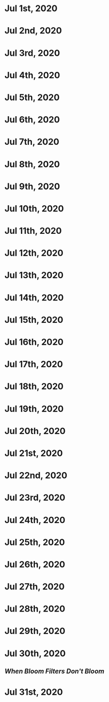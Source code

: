* Jul 1st, 2020
* Jul 2nd, 2020
* Jul 3rd, 2020
* Jul 4th, 2020
* Jul 5th, 2020
* Jul 6th, 2020
* Jul 7th, 2020
* Jul 8th, 2020
* Jul 9th, 2020
* Jul 10th, 2020
* Jul 11th, 2020
* Jul 12th, 2020
* Jul 13th, 2020
* Jul 14th, 2020
* Jul 15th, 2020
* Jul 16th, 2020
* Jul 17th, 2020
* Jul 18th, 2020
* Jul 19th, 2020
* Jul 20th, 2020
* Jul 21st, 2020
* Jul 22nd, 2020
* Jul 23rd, 2020
* Jul 24th, 2020
* Jul 25th, 2020
* Jul 26th, 2020
* Jul 27th, 2020
* Jul 28th, 2020
* Jul 29th, 2020
* Jul 30th, 2020
** [[When Bloom Filters Don't Bloom]] 
* Jul 31st, 2020

